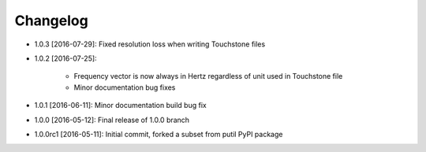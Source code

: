 .. CHANGELOG.rst
.. Copyright (c) 2013-2016 Pablo Acosta-Serafini
.. See LICENSE for details

Changelog
=========

* 1.0.3 [2016-07-29]: Fixed resolution loss when writing Touchstone files

* 1.0.2 [2016-07-25]:

   * Frequency vector is now always in Hertz regardless of unit used in
     Touchstone file

   * Minor documentation bug fixes

* 1.0.1 [2016-06-11]: Minor documentation build bug fix

* 1.0.0 [2016-05-12]: Final release of 1.0.0 branch

* 1.0.0rc1 [2016-05-11]: Initial commit, forked a subset from putil PyPI
  package
